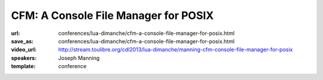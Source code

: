 ==============================================================================
CFM: A Console File Manager for POSIX
==============================================================================

:url: conferences/lua-dimanche/cfm-a-console-file-manager-for-posix.html
:save_as: conferences/lua-dimanche/cfm-a-console-file-manager-for-posix.html
:video_url: http://stream.toulibre.org/cdl2013/lua-dimanche/manning-cfm-console-file-manager-for-posix
:speakers: Joseph Manning
:template: conference

.. html::

 <p>CFM is a text-based file manager for POSIX-compatible systems, written in just 750 lines of Lua, using the 'posix' and 'curses' libraries. CFM emphasises a clean uncluttered display and simple ergonomic interaction, while providing a good range of useful facilities. This talk firstly demonstrates the features of CFM and then presents several observations on the use and advantages of Lua in developing this software.</p>

